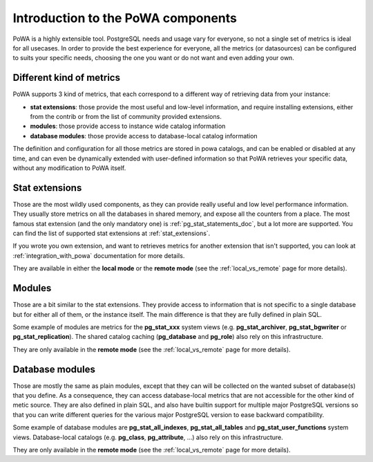 .. _components_intro:

Introduction to the PoWA components
===================================

PoWA is a highly extensible tool.  PostgreSQL needs and usage vary for
everyone, so not a single set of metrics is ideal for all usecases.  In order
to provide the best experience for everyone, all the metrics (or datasources)
can be configured to suits your specific needs, choosing the one you want or do
not want and even adding your own.

Different kind of metrics
-------------------------

PoWA supports 3 kind of metrics, that each correspond to a different way of
retrieving data from your instance:

- **stat extensions**: those provide the most useful and low-level information,
  and require installing extensions, either from the contrib or from the list
  of community provided extensions.
- **modules**: those provide access to instance wide catalog information
- **database modules**: those provide access to database-local catalog
  information

The definition and configuration for all those metrics are stored in powa
catalogs, and can be enabled or disabled at any time, and can even be
dynamically extended with user-defined information so that PoWA retrieves your
specific data, without any modification to PoWA itself.

Stat extensions
---------------

Those are the most wildly used components, as they can provide really useful
and low level performance information.  They usually store metrics on all the
databases in shared memory, and expose all the counters from a place.  The most
famous stat extension (and the only mandatory one) is
:ref:`pg_stat_statements_doc`, but a lot more are supported.  You can find the
list of supported stat extensions at :ref:`stat_extensions`.

If you wrote you own extension, and want to retrieves metrics for another
extension that isn't supported, you can look at :ref:`integration_with_powa`
documentation for more details.

They are available in either the **local mode** or the **remote mode** (see the
:ref:`local_vs_remote` page for more details).

Modules
-------

Those are a bit similar to the stat extensions.  They provide access to
information that is not specific to a single database but for either all of
them, or the instance itself.  The main difference is that they are fully
defined in plain SQL.

Some example of modules are metrics for the **pg_stat_xxx** system views (e.g.
**pg_stat_archiver**, **pg_stat_bgwriter** or **pg_stat_replication**).  The
shared catalog caching (**pg_database** and **pg_role**) also rely on this
infrastructure.

They are only available in the **remote mode** (see the :ref:`local_vs_remote`
page for more details).

Database modules
----------------

Those are mostly the same as plain modules, except that they can will be
collected on the wanted subset of database(s) that you define.  As a
consequence, they can access database-local metrics that are not accessible for
the other kind of metic source.  They are also defined in plain SQL, and also
have builtin support for multiple major PostgreSQL versions so that you can
write different queries for the various major PostgreSQL version to ease
backward compatibility.

Some example of database modules are **pg_stat_all_indexes**,
**pg_stat_all_tables** and **pg_stat_user_functions** system views.
Database-local catalogs (e.g. **pg_class**, **pg_attribute**, ...) also rely on
this infrastructure.

They are only available in the **remote mode** (see the :ref:`local_vs_remote`
page for more details).
